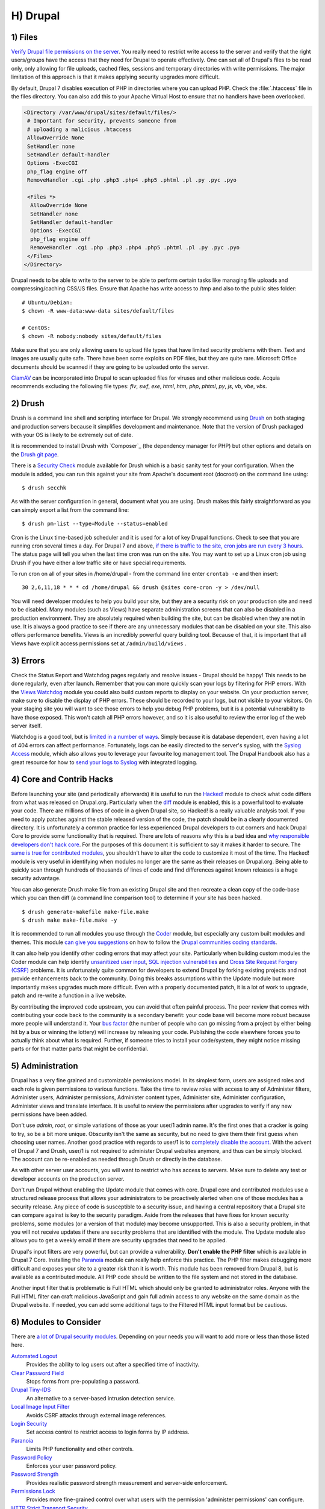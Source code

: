H) Drupal
=========

.. highlight:: bash

.. image:: /_static/images/druplicon.*
   :width: 150px
   :align: right
   :scale: 50%
   :alt: Drupal icon

1) Files
--------

`Verify Drupal file permissions on the server`_. You really need to restrict
write access to the server and verify that the right users/groups have the
access that they need for Drupal to operate effectively. One can set all of
Drupal's files to be read only, only allowing for file uploads, cached files,
sessions and temporary directories with write permissions. The major limitation
of this approach is that it makes applying security upgrades more difficult.

By default, Drupal 7 disables execution of PHP in directories where you can
upload PHP. Check the :file:`.htaccess` file in the files directory. You can
also add this to your Apache Virtual Host to ensure that no handlers have been
overlooked.

.. code-block:: apache

 <Directory /var/www/drupal/sites/default/files/>
  # Important for security, prevents someone from
  # uploading a malicious .htaccess
  AllowOverride None
  SetHandler none
  SetHandler default-handler
  Options -ExecCGI
  php_flag engine off
  RemoveHandler .cgi .php .php3 .php4 .php5 .phtml .pl .py .pyc .pyo

  <Files *>
   AllowOverride None
   SetHandler none
   SetHandler default-handler
   Options -ExecCGI
   php_flag engine off
   RemoveHandler .cgi .php .php3 .php4 .php5 .phtml .pl .py .pyc .pyo
  </Files>
 </Directory>

Drupal needs to be able to write to the server to be able to perform certain
tasks like managing file uploads and compressing/caching CSS/JS files. Ensure
that Apache has write access to /tmp and also to the public sites folder:

::

 # Ubuntu/Debian:
 $ chown -R www-data:www-data sites/default/files

 # CentOS:
 $ chown -R nobody:nobody sites/default/files

Make sure that you are only allowing users to upload file types that have
limited security problems with them. Text and images are usually quite safe.
There have been some exploits on PDF files, but they are quite rare. Microsoft
Office documents should be scanned if they are going to be uploaded onto the
server.

`ClamAV`_ can be incorporated into Drupal to scan uploaded files for viruses and
other malicious code.  Acquia recommends excluding the following file types:
*flv*, *swf*, *exe*, *html*, *htm*, *php*, *phtml*, *py*, *js*, *vb*, *vbe*,
*vbs*.

2) Drush
--------

Drush is a command line shell and scripting interface for Drupal. We strongly
recommend using `Drush`_ on both staging and production servers because it
simplifies development and maintenance. Note that the version of Drush packaged
with your OS is likely to be extremely out of date.

It is recommended to install Drush with `Composer`_ (the dependency manager for 
PHP) but other options and details on the `Drush git page`_.

There is a `Security Check`_ module available for Drush which is a basic sanity
test for your configuration. When the module is added, you can run this against
your site from Apache's document root (docroot) on the command line using::

 $ drush secchk

As with the server configuration in general, document what you are using. Drush
makes this fairly straightforward as you can simply export a list from the
command line::

 $ drush pm-list --type=Module --status=enabled

Cron is the Linux time-based job scheduler and it is used for a lot of key
Drupal functions. Check to see that you are running cron several times a day.
For Drupal 7 and above, `if there is traffic to the site, cron jobs are run
every 3 hours`_. The status page will tell you when the last time cron was run
on the site. You may want to set up a Linux cron job using Drush if you
have either a low traffic site or have special requirements.

To run cron on all of your sites in /home/drupal - from the command line enter
``crontab -e`` and then insert::

 30 2,6,11,18 * * * cd /home/drupal && drush @sites core-cron -y > /dev/null

You will need developer modules to help you build your site, but they are a
security risk on your production site and need to be disabled. Many modules
(such as Views) have separate administration screens that can also be disabled
in a production environment. They are absolutely required when building the
site, but can be disabled when they are not in use. It is always a good practice
to see if there are any unnecessary modules that can be disabled on your site. This
also offers performance benefits. Views is an incredibly powerful query building
tool. Because of that, it is important that all Views have explicit access
permissions set at ``/admin/build/views`` .

3) Errors
---------

Check the Status Report and Watchdog pages regularly and resolve issues - Drupal
should be happy! This needs to be done regularly, even after launch. Remember
that you can more quickly scan your logs by filtering for PHP errors. With the
`Views Watchdog`_ module you could also build custom reports to display on your
website. On your production server, make sure to disable the display of PHP
errors. These should be recorded to your logs, but not visible to your visitors.
On your staging site you will want to see those errors to help you debug PHP
problems, but it is a potential vulnerability to have those exposed. This won't
catch all PHP errors however, and so it is also useful to review the error log
of the web server itself.

Watchdog is a good tool, but is `limited in a number of ways`_. Simply because
it is database dependent, even having a lot of 404 errors can affect
performance. Fortunately, logs can be easily directed to the server's syslog,
with the `Syslog Access`_ module, which also allows you to leverage your
favourite log management tool. The Drupal Handbook also has a great resource for
how to `send your logs to Syslog`_ with integrated logging.

4) Core and Contrib Hacks
-------------------------

Before launching your site (and periodically afterwards) it is useful to run the
`Hacked!`_ module to check what code differs from what was released on
Drupal.org. Particularly when the `diff`_ module is enabled, this is a powerful
tool to evaluate your code. There are millions of lines of code in a given
Drupal site, so Hacked! is a really valuable analysis tool. If you need to apply
patches against the stable released version of the code, the patch should be in
a clearly documented directory. It is unfortunately a common practice for less
experienced Drupal developers to cut corners and hack Drupal Core to provide some
functionality that is required. There are lots of reasons why this is a bad idea
and `why responsible developers don't hack core`_. For the purposes of this
document it is sufficient to say it makes it harder to secure. The `same is true
for contributed modules`_, you shouldn't have to alter the code to customize it
most of the time. The Hacked! module is very useful in identifying when modules
no longer are the same as their releases on Drupal.org. Being able to quickly
scan through hundreds of thousands of lines of code and find differences against
known releases is a huge security advantage.

You can also generate Drush make file from an existing Drupal site and then
recreate a clean copy of the code-base which you can then diff (a command line
comparison tool) to determine if your site has been hacked.

::

 $ drush generate-makefile make-file.make
 $ drush make make-file.make -y

It is recommended to run all modules you use through the `Coder`_ module, but
especially any custom built modules and themes. This module `can give you
suggestions`_ on how to follow the `Drupal communities coding standards`_.

It can also help you identify other coding errors that may affect your site.
Particularly when building custom modules the Coder module can help identify
`unsanitized user input`_, `SQL injection vulnerabilities`_ and `Cross Site
Request Forgery (CSRF)`_ problems. It is unfortunately quite common for
developers to extend Drupal by forking existing projects and not provide
enhancements back to the community. Doing this breaks assumptions within the
Update module but more importantly makes upgrades much more difficult. Even with
a properly documented patch, it is a lot of work to upgrade, patch and re-write
a function in a live website.

By contributing the improved code upstream, you can avoid that often painful
process. The peer review that comes with contributing your code back to the
community is a secondary benefit: your code base will become more robust because
more people will understand it. Your `bus factor`_ (the number of people who can
go missing from a project by either being hit by a bus or winning the lottery)
will increase by releasing your code. Publishing the code elsewhere forces you
to actually think about what is required. Further, if someone tries to install
your code/system, they might notice missing parts or for that matter parts that
might be confidential.

5) Administration
-----------------

Drupal has a very fine grained and customizable permissions model. In its
simplest form, users are assigned roles and each role is given permissions to
various functions. Take the time to review roles with access to any of
Administer filters, Administer users, Administer permissions, Administer content
types, Administer site, Administer configuration, Administer views and translate
interface. It is useful to review the permissions after upgrades to verify if
any new permissions have been added.

Don't use *admin*, *root*, or simple variations of those as your user/1 admin
name. It's the first ones that a cracker is going to try, so be a bit more
unique. Obscurity isn't the same as security, but no need to give them their
first guess when choosing user names. Another good practice with regards to
user/1 is to `completely disable the account`_. With the advent of Drupal 7 and
Drush, user/1 is not required to administer Drupal websites anymore, and thus
can be simply blocked. The account can be re-enabled as needed through Drush or
directly in the database.

As with other server user accounts, you will want to restrict who has access to
servers. Make sure to delete any test or developer accounts on the production
server.

Don't run Drupal without enabling the Update module that comes with core. Drupal
core and contributed modules use a structured release process that allows your
administrators to be proactively alerted when one of those modules has a
security release. Any piece of code is susceptible to a security issue, and
having a central repository that a Drupal site can compare against is key to the
security paradigm. Aside from the releases that have fixes for known security
problems, some modules (or a version of that module) may become unsupported.
This is also a security problem, in that you will not receive updates if there
are security problems that are identified with the module. The Update module
also allows you to get a weekly email if there are security upgrades that need 
to be applied.

Drupal's input filters are very powerful, but can provide a vulnerability. **Don't
enable the PHP filter** which is available in Drupal 7 Core. Installing the
`Paranoia`_ module can really help enforce this practice. The PHP filter makes
debugging more difficult and exposes your site to a greater risk than it is
worth. This module has been removed from Drupal 8, but is available as a 
contributed module. All PHP code should be written to the file system and not 
stored in the database. 

Another input filter that is problematic is Full HTML which should
only be granted to administrator roles. Anyone with the Full HTML filter can
craft malicious JavaScript and gain full admin access to any website on the same
domain as the Drupal website. If needed, you can add some additional tags to the
Filtered HTML input format but be cautious.

6) Modules to Consider
----------------------

There are `a lot of Drupal security modules`_. Depending on your needs you will
want to add more or less than those listed here.

`Automated Logout`_
  Provides the ability to log users out after a specified time of inactivity.

`Clear Password Field`_
  Stops forms from pre-populating a password.

`Drupal Tiny-IDS`_
  An alternative to a server-based intrusion detection service.
  
`Local Image Input Filter`_
  Avoids CSRF attacks through external image references.

`Login Security`_
  Set access control to restrict access to login forms by IP address.

`Paranoia`_
  Limits PHP functionality and other controls.

`Password Policy`_
  Enforces your user password policy.
  
`Password Strength`_
  Provides realistic password strength measurement and server-side enforcement.

`Permissions Lock`_
  Provides more fine-grained control over what users with the permission 'administer permissions' can configure.

`HTTP Strict Transport Security`_
  To be used together with Secure Login, to prevent ssl strip attacks.
  Alternatively, directly `enforce it through web-server settings`_.

`Restrict IP`_
  Restrict access to an administrator defined set of IP addresses.

`Secure Pages`_
  Manages mixed-mode (HTTPS and HTTP) authenticated sessions for enhanced
  security (note required core patches).

`Secure Login`_
  Provides secure HTTPS access, without mixed-mode capability.

`Secure Permissions`_
  Disables the UI to set/change file permissions.

`Security Kit`_
  Hardens various pieces of Drupal.

`Security Review`_
  Produces a quick but useful review of your site's security configuration. 

`Session Limit`_
  Limits the number of simultaneous sessions per user.

`Settings Audit Log`_
  Logs which users did what, when.

`Shield`_
  Protects your non-production environment from being accessed.

`Site Audit`_
  A site analysis tool that generates reports with actionable best practice recommendations.
  
`Two-factor Authentication (TFA)`_
  Second-factor authentication for Drupal sites.

`Username Enumeration Prevention`_
  Stop brute force attacks from leveraging discoverable usernames.

7) Modules to Avoid on Shared Servers
-------------------------------------

Many Drupal modules intended to help developers develop code also disclose
sensitive information about Drupal and/or the web-server, or allow users to
perform dangerous operations (e.g.: run arbitrary PHP code or trigger
long-running operations that could be used to deny service). These modules can
be used to debug locally (and many are essential tools for Drupal developers),
but should never be installed on a shared environment (e.g.: a production,
staging, or testing server).

To limit the damage a malicious user can do if they gain privileged access to
Drupal, it's not sufficient for a development module to be simply disabled: the
files that make up the module should be removed from the file-system altogether.
Doing so prevents a malicious user from enabling it and gaining more data about
the system than they would be able to otherwise. Note that it is difficult to
automatically enforce that these modules are not deployed to shared systems:
developers need to understand why they should not commit these modules and take
care to double-check what they're about to deploy.

Some popular development modules which should not be present on any shared
website include:

`Delete all`_
  This module allows someone with sufficient privileges to delete all content
  and users on a site.

`Devel`_
  Besides letting users run arbitrary PHP from any page, Devel can be configured
  to display backtraces, raw database queries and their results, display raw
  variables, and disable caching, among other things.

`Drupal for Firebug`_
  Drupal for Firebug outputs the contents of most variables, raw database
  queries and their results, display PHP source code, and can be used to run
  arbitrary PHP. Furthermore, it does all this by interfacing with browser
  developer tools, making it difficult to determine if this module is enabled by
  glancing at the site.

`Theme Developer`_
  This module, which depends on the Devel module mentioned earlier, is very
  useful for determining which theme files / functions are used to output a
  particular section of the site, but it displays raw variables and slows down
  the site significantly.

`Trace`_
  This module can be used to display backtraces and raw variables, among other
  things.

Note that most "normal" modules can be dangerous if a malicious user gains
privileged access to Drupal. You should evaluate each new module you install to
determine what it does and whether the features it brings are worth the risks.
Some modules to take into special consideration are:

`Backup and Migrate`_
  This module allows you to download a copy of the site's database. If
  restrictions placed upon you by your hosting provider prevents you from being
  able to make backups, this module will allow you to do so; but a malicious
  user with privileged access would be able to download a copy of the whole
  Drupal database, including usernames, passwords, and depending on your site,
  access keys to the services you use.

`Coder`_
  This module is very useful for ensuring your code conforms to coding standards
  but can be used to display the PHP that makes up modules.

8) Drupal Distributions
-----------------------

Drupal distributions provide turnkey installations that have been optimized for
specific purposes, generally with a curated selection of modules and settings.
There are now two distributions which have been specifically built for security,
`Guardr`_ and `Hardened Drupal`_. Guardr is built to follow the `CIA information
security triad`_: confidentiality, integrity and availability. It is worth
watching the evolution of these distributions and installing them from time to
time if only to have a comparison of modules and configuration options.

9) Choosing Modules & Themes
----------------------------

There are over 30,000 modules and 2,000 themes that have been contributed on 
Drupal.org.  Unfortunately, not all of these modules are stable and secure 
enough to install in a production environment. When choosing projects to 
incorporate into your site consider:

* How many reported installs are there?
* What was the date of the last stable release?
* When was the last code commit to the repository? 
* How many open bugs are there vs the total number of bugs?
* Do the maintainers also work on other projects? 
* Is the project description useful and include screen-shots?
* What documentation is available?
* Is there a Drupal 8 stable or development release?
* How many maintainers are listed?
* Are translations available?

Note that these are just some issues to consider when choosing modules. 
Ultimately, having an experienced Drupal developer involved in a project is
important when reviewing which projects to adopt. 


10) Drupal Updates
------------------

Eventually, all software will need an update if it is going to continue to be 
useful. Most commonly they are feature releases and do not impact security. The 
available updates report will show you these when the Update manager is enabled. 
This report will also alert you when there are security updates available on 
projects that are enabled and hosted on Drupal.org. Core updates tend to be 
released on the 3rd week of the month.

The `risk levels`_ that the Drupal community has adopted is now based on the 
`NIST Common Misuse Scoring System`_ and converted into the following text 
descriptions: Not Critical, Less Critical, Moderately Critical, Critical and 
Highly Critical.

Sometimes a maintainer does not have the time to put out a full release, so will 
produce a development release, or simply post the code to the Git repository on 
Drupal.org.  For now the Update manager does not have a means to track anything 
other than full stable releases. The Available update report will show you when 
a new release is available, but is geared to stable releases. Using your site 
uses modules hosted on GitHub or other repositories, you will not have the 
benefit of the security alerts made by through Drupal.org.

Sometimes a module simply doesn't have an active maintainer or the maintainer
is focused on the next major version of the code base. For instance, Drupal 6 is
still officially supported, but there are very few maintainers actively 
addressing issues in this older code base. In these instances, a stable release 
can be removed because officially nobody is maintaining it. By definition, 
unmaintained code is a security problem. 

Tools like `Drop Guard`_ are designed to make this easier for developers to keep 
track of.

11) The settings.php
--------------------

After the initial install, make sure that there is not write permission on the 
settings.php has been removed. 

In Drupal 7 you can set the Base URL which can be useful to block some phishing 
attempts:

 $base_url = 'http://www.example.com';

In Drupal 8, this is now defined in the Trusted hosts pattern:

 $settings['trusted_host_patterns'] = array('^www\.example\.com$');
 
There should be a `salt`_ in the settings.php so that there is some extra random
data used when generating strings like one-time login links. This is added by
default in Drupal 7 and 8, but is stored in the the settings.php file. You can 
store this value outside of the web root though for extra security:

In Drupal 7:
 
 $drupal_hash_salt = file_get_contents('/home/example/salt.txt');

and Drupal 8:

 $settings['hash_salt'] = file_get_contents('/home/example/salt.txt');

Drupal 8 has added a $config_directories array which specifies the location of 
file system directories used for configuration data. 

    On install, "active" and "staging" directories are created for configuration. 
    The staging directory is used for configuration imports; the active directory 
    is not used by default, since the default storage for active configuration 
    is the database rather than the file system (this can be changed; see "Active configuration settings" below).

By default this is done within a randomly-named directory, however for extra
security, you can override these locations and put it outside of your document
root.

 $config_directories = array(
    CONFIG_ACTIVE_DIRECTORY => '/some/directory/outside/webroot',
    CONFIG_STAGING_DIRECTORY => '/another/directory/outside/webroot',
 );

12) Advantages of Drupal 8
--------------------------

Acquia has provided a great list of `10 Ways Drupal 8 Will Be More Secure`_ some 
of which are mentioned elsewhere in this document. The use of Twig_ is a big one 
as it forces a harder separation between logic and presentation. It's not 
terribly uncommon for an inexperienced developer to put a lot of PHP in the 
theme which introduces a lot of security problems down the line. 

Another important security feature is that Drupal 8 has replaced a lot of it's 
custom code with software that was `Proudly-Found-Elsewhere`_ which means that 
there is a broader pool of developers to look at to harden the code. Symfony_, 
CKEditor_, Composer_, EasyRDF_, Guzzle_ & Doctrine_ are just examples of other 
open-source projects that have been incorporated. 

The Configuration Management Initiative (CMI) and introduction of YAML_ files 
to control configuration will also allow administrators to have greater control 
of changes that are introduced. Simply the ability to track changes in 
configuration will help manage more secure, enterprise solutions. 

By default in Drupal 8, PHP execution in subfolders is forbidden by the 
.htaccess file. This is beneficial as it protects against random PHP files from 
being executed deep within sub-folders. 

The adoption of CKEditor into Core also comes with an improvement in that core 
text filtering supports limiting the use of images local to the site. This helps 
prevent cross-site request forgery (CSRF).

Also mentioned in more detail in the Acquia article mentioned above, Drupal 8 
also comes with:

* Hardened user session and session ID handling
* Automated CSRF token protection in route definitions
* PDO MySQL limited to executing single statements
* Clickjacking protection enabled by default
* Core JavaScript API Compatible with `Content Security Policy W3C Standard`_ 

This is the first time that a `cash bounty`_ has been provided in the release 
cycle for discovering Drupal security issues. This is sure to motivate folks to 
look for and report issues that may have been overlooked in the process of 
building Drupal Core. 


13) If You Find a Security Problem
----------------------------------

The Drupal community takes security issues very seriously.  If you do see 
something you think might be a security problem, there is a `full explanation` 
of what to do. The community needs to have these issues reported so that they 
can be fixed. For those who are more visual, there is a great `infographic`_ here 
describing the process of fixing security issues in Drupal projects. 

14) Miscellaneous
-----------------

Review the discussion in Section K and decide if you are going to remove the
:file:`CHANGELOG.txt` file. Ensure that you can keep up security upgrades on a
weekly basis and **do not hack core**! If you plan to distribute your live site
so that you can do testing or development outside of a controlled environment,
consider building a `sanitized version of the database`_. This is especially
important if you have user information stored in the database. If absolutely all 
information on the site is public, this may not be necessary.

.. _Verify Drupal file permissions on the server: https://drupal.org/node/244924
.. _ClamAV: https://drupal.org/project/clamav
.. _Drush: https://github.com/drush-ops/drush
.. _PHP's PEAR: http://pear.php.net/
.. _Composer: https://getcomposer.org/doc/00-intro.md#system-requirements
.. _Drush git page: https://github.com/drush-ops/drush#installupdate---composer
.. _Security Check: https://drupal.org/project/security_check
.. _if there is traffic to the site, cron jobs are run every 3 hours: https://drupal.org/cron
.. _Views Watchdog: https://drupal.org/project/views_watchdog
.. _limited in a number of ways: http://www.asmallwebfirm.net/blogs/2013/04/achieving-drupal-log-bliss-splunk
.. _Syslog Access: https://drupal.org/project/syslog_access
.. _send your logs to Syslog: https://drupal.org/documentation/modules/syslog
.. _Hacked!: https://drupal.org/project/hacked
.. _diff: https://drupal.org/project/diff
.. _why responsible developers don't hack core: http://drupal.stackexchange.com/questions/59054/why-dont-we-hack-core
.. _same is true for contributed modules: http://www.bluespark.com/blog/youre-doing-it-wrong-dont-hack-drupal-core-change-text
.. _Coder: https://drupal.org/project/coder
.. _can give you suggestions: https://drupal.org/node/2135539
.. _Drupal communities coding standards: https://drupal.org/coding-standards
.. _unsanitized user input: https://drupal.org/node/101495
.. _SQL injection vulnerabilities: http://www.pixelite.co.nz/article/sql-injection-and-drupal-7-top-1-10-owasp-security-risks
.. _Cross Site Request Forgery (CSRF): http://drupalscout.com/knowledge-base/introduction-cross-site-request-forgery-csrf
.. _bus factor: http://www.thesalesengineer.com/2011/06/20/whats-your-se-bus-count/
.. _completely disable the account: https://www.drupal.org/node/947312#disable
.. _Paranoia: https://drupal.org/project/paranoia
.. _a lot of Drupal security modules: https://github.com/wet-boew/wet-boew-drupal/issues/248
.. _Automated Logout: https://drupal.org/project/autologout
.. _Clear Password Field: https://drupal.org/project/clear_password_field
.. _Drupal Tiny-IDS: https://drupal.org/project/tinyids
.. _Local Image Input Filter: https://drupal.org/project/filter_html_image_secure
.. _Login Security: https://drupal.org/project/login_security
.. _Password Policy: https://drupal.org/project/password_policy
.. _`Password Strength`: https://www.drupal.org/project/password_strength
.. _`Permissions Lock`: https://www.drupal.org/project/permissions_lock
.. _Session Limit: https://drupal.org/project/session_limit
.. _Settings Audit Log: https://drupal.org/project/settings_audit_log
.. _Security Kit: https://drupal.org/project/seckit
.. _`Two-factor Authentication (TFA)`: https://www.drupal.org/project/tfa
.. _Secure Login: https://drupal.org/project/securelogin
.. _HTTP Strict Transport Security: https://www.drupal.org/project/hsts
.. _enforce it through web-server settings: http://opentodo.net/2012/10/enable-http-strict-transport-security-in-apache-nginx/)
.. _Secure Pages: https://drupal.org/project/securepages
.. _Secure Permissions: https://drupal.org/project/secure_permissions
.. _Security Review: https://drupal.org/project/security_review
.. _Shield: https://drupal.org/project/shield
.. _`Site Audit`: https://www.drupal.org/project/site_audit
.. _Restrict IP: https://drupal.org/project/restrict_ip
.. _Username Enumeration Prevention: https://drupal.org/project/username_enumeration_prevention
.. _Delete all: https://www.drupal.org/project/delete_all
.. _Devel: https://www.drupal.org/project/devel
.. _Drupal for Firebug: https://www.drupal.org/project/drupalforfirebug
.. _Theme Developer: https://www.drupal.org/project/devel_themer
.. _Trace: https://www.drupal.org/project/trace
.. _Backup and Migrate: https://www.drupal.org/project/backup_migrate
.. _Guardr: https://drupal.org/project/guardr
.. _Hardened Drupal: https://drupal.org/project/hardened_drupal
.. _CIA information security triad: https://en.wikipedia.org/wiki/Information_security
.. _sanitized version of the database: http://drupalscout.com/knowledge-base/creating-sanitized-drupal-database-backup
.. _risk levels: https://www.drupal.org/security-team/risk-levels
.. _`NIST Common Misuse Scoring System`: http://www.nist.gov/itl/csd/cmss-072512.cfm
.. _`Drop Guard`: http://www.drop-guard.net/
.. _salt: https://en.wikipedia.org/wiki/Salt_%28cryptography%29
.. _`full explaination`: https://www.drupal.org/node/101494
.. _infographic: http://drupalsecurityreport.org/sites/g/files/g598426/f/Drupal-security-release_rgb-cc-by-nd.jpg
.. _`10 Ways Drupal 8 Will Be More Secure`: https://dev.acquia.com/blog/drupal-8/10-ways-drupal-8-will-be-more-secure/2015/08/27/6621
.. _Twig: http://twig.sensiolabs.org/documentation
.. _`Proudly-Found-Elsewhere`: http://prague2013.drupal.org/session/not-invented-here-proudly-found-elsewhere-drupal-8-story.html
.. _Symfony: http://symfony.com/
.. _CKEditor: http://ckeditor.com/
.. _Composer: https://getcomposer.org/
.. _EasyRDF: http://www.easyrdf.org/
.. _Guzzle: https://github.com/guzzle/guzzle
.. _Doctrine: https://packagist.org/packages/doctrine/common
.. _YAML: https://en.wikipedia.org/wiki/YAML
.. _`Content Security Policy W3C Standard`: http://www.w3.org/TR/CSP/
.. _`cash bounty`: https://www.drupal.org/drupal8-security-bounty
